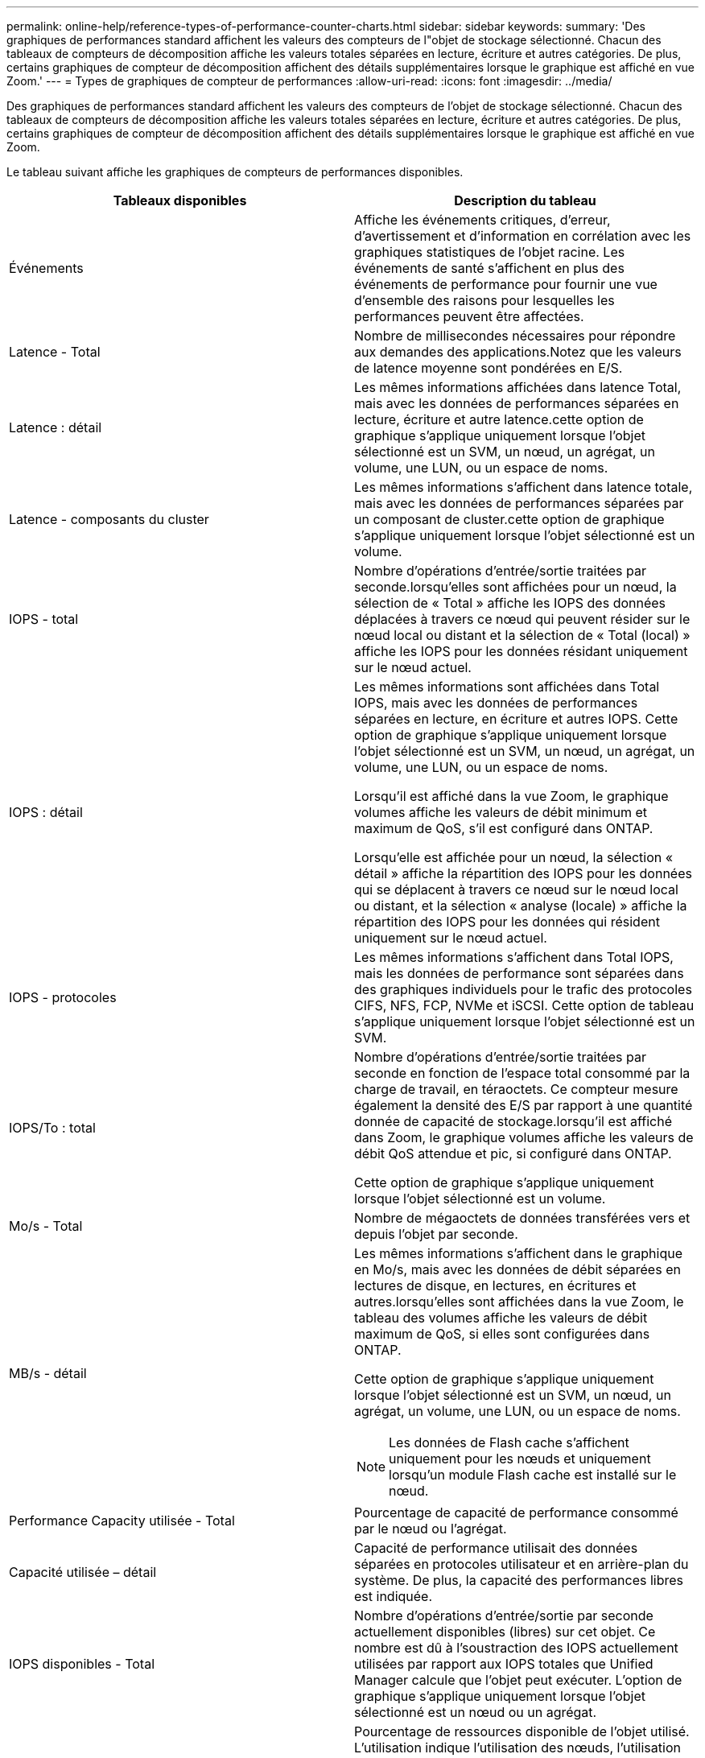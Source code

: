 ---
permalink: online-help/reference-types-of-performance-counter-charts.html 
sidebar: sidebar 
keywords:  
summary: 'Des graphiques de performances standard affichent les valeurs des compteurs de l"objet de stockage sélectionné. Chacun des tableaux de compteurs de décomposition affiche les valeurs totales séparées en lecture, écriture et autres catégories. De plus, certains graphiques de compteur de décomposition affichent des détails supplémentaires lorsque le graphique est affiché en vue Zoom.' 
---
= Types de graphiques de compteur de performances
:allow-uri-read: 
:icons: font
:imagesdir: ../media/


[role="lead"]
Des graphiques de performances standard affichent les valeurs des compteurs de l'objet de stockage sélectionné. Chacun des tableaux de compteurs de décomposition affiche les valeurs totales séparées en lecture, écriture et autres catégories. De plus, certains graphiques de compteur de décomposition affichent des détails supplémentaires lorsque le graphique est affiché en vue Zoom.

Le tableau suivant affiche les graphiques de compteurs de performances disponibles.

[cols="2*"]
|===
| Tableaux disponibles | Description du tableau 


 a| 
Événements
 a| 
Affiche les événements critiques, d'erreur, d'avertissement et d'information en corrélation avec les graphiques statistiques de l'objet racine. Les événements de santé s'affichent en plus des événements de performance pour fournir une vue d'ensemble des raisons pour lesquelles les performances peuvent être affectées.



 a| 
Latence - Total
 a| 
Nombre de millisecondes nécessaires pour répondre aux demandes des applications.Notez que les valeurs de latence moyenne sont pondérées en E/S.



 a| 
Latence : détail
 a| 
Les mêmes informations affichées dans latence Total, mais avec les données de performances séparées en lecture, écriture et autre latence.cette option de graphique s'applique uniquement lorsque l'objet sélectionné est un SVM, un nœud, un agrégat, un volume, une LUN, ou un espace de noms.



 a| 
Latence - composants du cluster
 a| 
Les mêmes informations s'affichent dans latence totale, mais avec les données de performances séparées par un composant de cluster.cette option de graphique s'applique uniquement lorsque l'objet sélectionné est un volume.



 a| 
IOPS - total
 a| 
Nombre d'opérations d'entrée/sortie traitées par seconde.lorsqu'elles sont affichées pour un nœud, la sélection de « Total » affiche les IOPS des données déplacées à travers ce nœud qui peuvent résider sur le nœud local ou distant et la sélection de « Total (local) » affiche les IOPS pour les données résidant uniquement sur le nœud actuel.



 a| 
IOPS : détail
 a| 
Les mêmes informations sont affichées dans Total IOPS, mais avec les données de performances séparées en lecture, en écriture et autres IOPS. Cette option de graphique s'applique uniquement lorsque l'objet sélectionné est un SVM, un nœud, un agrégat, un volume, une LUN, ou un espace de noms.

Lorsqu'il est affiché dans la vue Zoom, le graphique volumes affiche les valeurs de débit minimum et maximum de QoS, s'il est configuré dans ONTAP.

Lorsqu'elle est affichée pour un nœud, la sélection « détail » affiche la répartition des IOPS pour les données qui se déplacent à travers ce nœud sur le nœud local ou distant, et la sélection « analyse (locale) » affiche la répartition des IOPS pour les données qui résident uniquement sur le nœud actuel.



 a| 
IOPS - protocoles
 a| 
Les mêmes informations s'affichent dans Total IOPS, mais les données de performance sont séparées dans des graphiques individuels pour le trafic des protocoles CIFS, NFS, FCP, NVMe et iSCSI. Cette option de tableau s'applique uniquement lorsque l'objet sélectionné est un SVM.



 a| 
IOPS/To : total
 a| 
Nombre d'opérations d'entrée/sortie traitées par seconde en fonction de l'espace total consommé par la charge de travail, en téraoctets. Ce compteur mesure également la densité des E/S par rapport à une quantité donnée de capacité de stockage.lorsqu'il est affiché dans Zoom, le graphique volumes affiche les valeurs de débit QoS attendue et pic, si configuré dans ONTAP.

Cette option de graphique s'applique uniquement lorsque l'objet sélectionné est un volume.



 a| 
Mo/s - Total
 a| 
Nombre de mégaoctets de données transférées vers et depuis l'objet par seconde.



 a| 
MB/s - détail
 a| 
Les mêmes informations s'affichent dans le graphique en Mo/s, mais avec les données de débit séparées en lectures de disque, en lectures, en écritures et autres.lorsqu'elles sont affichées dans la vue Zoom, le tableau des volumes affiche les valeurs de débit maximum de QoS, si elles sont configurées dans ONTAP.

Cette option de graphique s'applique uniquement lorsque l'objet sélectionné est un SVM, un nœud, un agrégat, un volume, une LUN, ou un espace de noms.

[NOTE]
====
Les données de Flash cache s'affichent uniquement pour les nœuds et uniquement lorsqu'un module Flash cache est installé sur le nœud.

====


 a| 
Performance Capacity utilisée - Total
 a| 
Pourcentage de capacité de performance consommé par le nœud ou l'agrégat.



 a| 
Capacité utilisée – détail
 a| 
Capacité de performance utilisait des données séparées en protocoles utilisateur et en arrière-plan du système. De plus, la capacité des performances libres est indiquée.



 a| 
IOPS disponibles - Total
 a| 
Nombre d'opérations d'entrée/sortie par seconde actuellement disponibles (libres) sur cet objet. Ce nombre est dû à l'soustraction des IOPS actuellement utilisées par rapport aux IOPS totales que Unified Manager calcule que l'objet peut exécuter. L'option de graphique s'applique uniquement lorsque l'objet sélectionné est un nœud ou un agrégat.



 a| 
Utilisation : total
 a| 
Pourcentage de ressources disponible de l'objet utilisé. L'utilisation indique l'utilisation des nœuds, l'utilisation des disques pour les agrégats et l'utilisation de la bande passante pour les ports.cette option de graphique s'applique uniquement lorsque l'objet sélectionné est un nœud, un agrégat ou un port.



 a| 
Taux de Miss cache - Total
 a| 
Pourcentage de demandes de lecture des applications client renvoyées à partir du disque au lieu d'être renvoyées à partir du cache. Cette option de graphique s'applique uniquement lorsque l'objet sélectionné est un volume.

|===